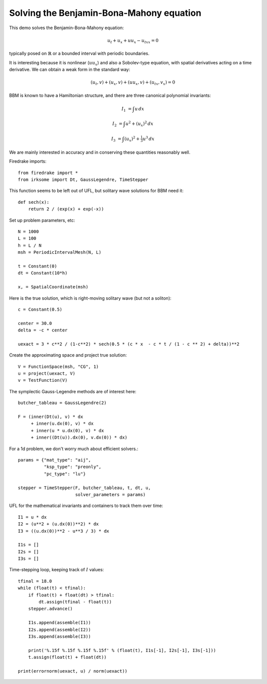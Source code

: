 Solving the Benjamin-Bona-Mahony equation
===========================================

This demo solves the Benjamin-Bona-Mahony equation:

.. math::

   u_t + u_x + u u_x - u_{txx} = 0

typically posed on :math:`\mathbb{R}` or a bounded interval with periodic
boundaries.

It is interesting because it is nonlinear (:math:`u u_x`) and also a Sobolev-type equation, with spatial derivatives acting on a time derivative.  We can obtain a weak form in the standard way:

.. math::

   (u_t, v) + (u_x, v) + (u u_x, v) + (u_{tx}, v_x) = 0

BBM is known to have a Hamiltonian structure, and there are three canonical polynomial invariants:

.. math::

   I_1 & = \int u \, dx

   I_2 & = \int u^2 + (u_x)^2 \, dx

   I_3 & = \int (u_x)^2 + \tfrac{1}{3} u^3 \, dx

We are mainly interested in accuracy and in conserving these quantities reasonably well.


Firedrake imports::
   
  from firedrake import *
  from irksome import Dt, GaussLegendre, TimeStepper

This function seems to be left out of UFL, but solitary wave solutions for BBM need it::
    
  def sech(x):
      return 2 / (exp(x) + exp(-x))

Set up problem parameters, etc::

  N = 1000
  L = 100
  h = L / N
  msh = PeriodicIntervalMesh(N, L)

  t = Constant(0)
  dt = Constant(10*h)

  x, = SpatialCoordinate(msh)

Here is the true solution, which is right-moving solitary wave (but not a soliton)::

  c = Constant(0.5)

  center = 30.0
  delta = -c * center

  uexact = 3 * c**2 / (1-c**2) * sech(0.5 * (c * x  - c * t / (1 - c ** 2) + delta))**2

Create the approximating space and project true solution::

  V = FunctionSpace(msh, "CG", 1)
  u = project(uexact, V)
  v = TestFunction(V)


  
The symplectic Gauss-Legendre methods are of interest here::
  
  butcher_tableau = GaussLegendre(2)

  F = (inner(Dt(u), v) * dx
       + inner(u.dx(0), v) * dx
       + inner(u * u.dx(0), v) * dx
       + inner((Dt(u)).dx(0), v.dx(0)) * dx)

For a 1d problem, we don't worry much about efficient solvers.::
	 
  params = {"mat_type": "aij",
            "ksp_type": "preonly",
            "pc_type": "lu"}
     
  stepper = TimeStepper(F, butcher_tableau, t, dt, u,
                        solver_parameters = params)


UFL for the mathematical invariants and containers to track them over time::

  I1 = u * dx
  I2 = (u**2 + (u.dx(0))**2) * dx
  I3 = ((u.dx(0))**2 - u**3 / 3) * dx

  I1s = []
  I2s = []
  I3s = []


Time-stepping loop, keeping track of :math:`I` values::

  tfinal = 18.0
  while (float(t) < tfinal):
      if float(t) + float(dt) > tfinal:
          dt.assign(tfinal - float(t))
      stepper.advance()

      I1s.append(assemble(I1))
      I2s.append(assemble(I2))
      I3s.append(assemble(I3))

      print('%.15f %.15f %.15f %.15f' % (float(t), I1s[-1], I2s[-1], I3s[-1]))
      t.assign(float(t) + float(dt))

  print(errornorm(uexact, u) / norm(uexact))

  
